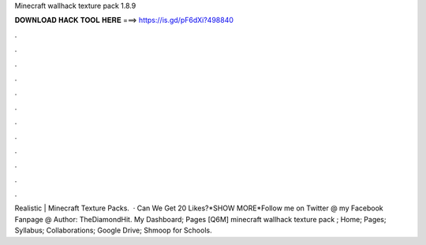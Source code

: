 Minecraft wallhack texture pack 1.8.9

𝐃𝐎𝐖𝐍𝐋𝐎𝐀𝐃 𝐇𝐀𝐂𝐊 𝐓𝐎𝐎𝐋 𝐇𝐄𝐑𝐄 ===> https://is.gd/pF6dXi?498840

.

.

.

.

.

.

.

.

.

.

.

.

Realistic | Minecraft Texture Packs.  · Can We Get 20 Likes?*SHOW MORE*Follow me on Twitter @  my Facebook Fanpage @  Author: TheDiamondHit. My Dashboard; Pages [Q6M] minecraft wallhack texture pack ; Home; Pages; Syllabus; Collaborations; Google Drive; Shmoop for Schools.